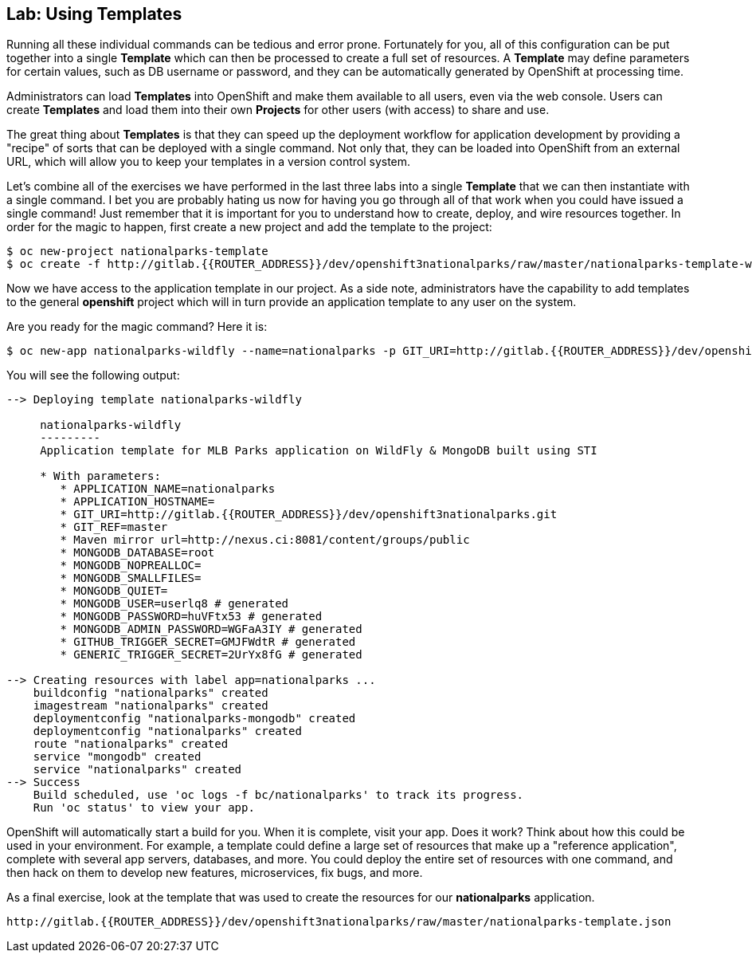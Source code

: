 ## Lab: Using Templates

Running all these individual commands can be tedious and error prone.
Fortunately for you, all of this configuration can be put together into a single
*Template* which can then be processed to create a full set of resources. A
*Template* may define parameters for certain values, such as DB username or
password, and they can be automatically generated by OpenShift at processing
time.

Administrators can load *Templates* into OpenShift and make them available to
all users, even via the web console. Users can create *Templates* and load them
into their own *Projects* for other users (with access) to share and use.

The great thing about *Templates* is that they can speed up the deployment
workflow for application development by providing a "recipe" of sorts that can
be deployed with a single command.  Not only that, they can be loaded into
OpenShift from an external URL, which will allow you to keep your templates in a
version control system.

Let's combine all of the exercises we have performed in the last three labs into
a single *Template* that we can then instantiate with a single command.  I bet
you are probably hating us now for having you go through all of that work when
you could have issued a single command! Just remember that it is important for
you to understand how to create, deploy, and wire resources together.  In order
for the magic to happen, first create a new project and add the template to the
project:

[source]
----
$ oc new-project nationalparks-template
$ oc create -f http://gitlab.{{ROUTER_ADDRESS}}/dev/openshift3nationalparks/raw/master/nationalparks-template-wildfly.json
----

Now we have access to the application template in our project.  As a side note, administrators have the capability to add templates to the general *openshift* project which will in turn provide an application template to any user on the system.

Are you ready for the magic command?  Here it is:

[source]
----
$ oc new-app nationalparks-wildfly --name=nationalparks -p GIT_URI=http://gitlab.{{ROUTER_ADDRESS}}/dev/openshift3nationalparks.git -p MAVEN_MIRROR_URL=http://nexus.ci:8081/content/groups/public
----

You will see the following output:

[source]
----
--> Deploying template nationalparks-wildfly

     nationalparks-wildfly
     ---------
     Application template for MLB Parks application on WildFly & MongoDB built using STI

     * With parameters:
        * APPLICATION_NAME=nationalparks
        * APPLICATION_HOSTNAME=
        * GIT_URI=http://gitlab.{{ROUTER_ADDRESS}}/dev/openshift3nationalparks.git
        * GIT_REF=master
        * Maven mirror url=http://nexus.ci:8081/content/groups/public
        * MONGODB_DATABASE=root
        * MONGODB_NOPREALLOC=
        * MONGODB_SMALLFILES=
        * MONGODB_QUIET=
        * MONGODB_USER=userlq8 # generated
        * MONGODB_PASSWORD=huVFtx53 # generated
        * MONGODB_ADMIN_PASSWORD=WGFaA3IY # generated
        * GITHUB_TRIGGER_SECRET=GMJFWdtR # generated
        * GENERIC_TRIGGER_SECRET=2UrYx8fG # generated

--> Creating resources with label app=nationalparks ...
    buildconfig "nationalparks" created
    imagestream "nationalparks" created
    deploymentconfig "nationalparks-mongodb" created
    deploymentconfig "nationalparks" created
    route "nationalparks" created
    service "mongodb" created
    service "nationalparks" created
--> Success
    Build scheduled, use 'oc logs -f bc/nationalparks' to track its progress.
    Run 'oc status' to view your app.
----

OpenShift will automatically start a build for you. When it is complete, visit
your app. Does it work? Think about how this could be used in your environment.
For example, a template could define a large set of resources that make up a
"reference application", complete with several app servers, databases, and more.
You could deploy the entire set of resources with one command, and then hack on
them to develop new features, microservices, fix bugs, and more.

As a final exercise, look at the template that was used to create the
resources for our *nationalparks* application.

[source]
----
http://gitlab.{{ROUTER_ADDRESS}}/dev/openshift3nationalparks/raw/master/nationalparks-template.json
----
